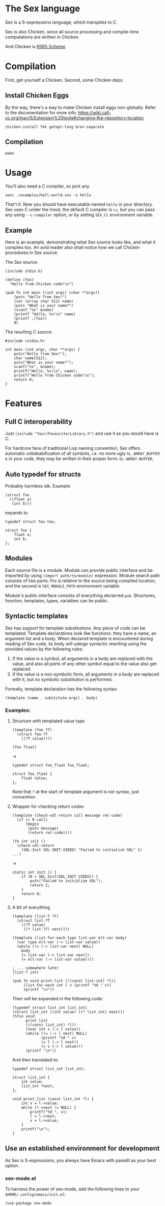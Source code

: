 * The Sex language
Sex is a S-expressions language, which transpiles to C.

Sex is also Chicken, since all source processing and compile-time
computations are written in Chicken.

And Chicken is [[https://call-cc.org][R5RS Scheme]].

* Compilation
First, get yourself a Chicken. Second, some Chicken deps.

** Install Chicken Eggs
By the way, there's a way to make Chicken install eggs non-globally. Refer to
the documentation for more info:
https://wiki.call-cc.org/man/5/Extension%20tools#changing-the-repository-location

~chicken-install fmt getopt-long brev-separate~

** Compilation
~make~

* Usage
You'll also need a C compiler, so pick any.
#+begin_src
sexc ./examples/hell-world.sex -o hello
#+end_src

That't it. Now you should have executable named ~hello~ in your
directory. Sex uses C under the hood, the default C compiler is ~cc~,
but you can pass any using ~--c-compiler~ option, or by setting
~SEX_CC~ environment variable.

** Example
Here is an example, demonstrating what Sex source looks like, and what
it compiles too. An avid reader also shall notice how we call Chicken
procedures in Sex source.

The Sex source:
#+begin_src
(include stdio.h)

(define (foo)
  "Hello from Chicken code!\n")

(pub fn int main ((int argc) (char **argv))
    (puts "Hello from Sex!")
    (var (array char 512) name)
    (puts "What is your name?")
    (scanf "%s" &name)
    (printf "Hello, %s!\n" name)
    (printf ,(foo))
    0)
#+end_src

The resulting C source:
#+begin_src
#include <stdio.h>

int main (int argc, char **argv) {
    puts("Hello from Sex!");
    char name[512];
    puts("What is your name?");
    scanf("%s", &name);
    printf("Hello, %s!\n", name);
    printf("Hello from Chicken code!\n");
    return 0;
}
#+end_src

* Features
** Full C interoperability
Just ~(include "Your/Favourite/Library.h")~ and use it as you would
have is C.

For hardcore fans of traditional Lisp naming convention,
Sex offers automatic unkebabification of all symbols, i.e. no more
ugly ~GL_ARRAY_BUFFER~ s in your code, they may be written in their
proper form: ~GL-ARRAY-BUFFER~.

** Auto typedef for structs
Probably harmless idk. Example:
#+begin_src
(struct foo
  ((float a)
   (int b)))
#+end_src
expands to
#+begin_src
typedef struct foo foo;

struct foo {
    float a;
    int b;
};
#+end_src

** Modules
Each source file is a module. Module can provide public interface and
be imported by using ~(import path/to/module)~ expression. Module
search path consists of two parts: firs is relative to the source
being compiled location, and the second is ~SEX_MODULE_PATH~
environment variable.

Module's public interface consists of everything declarred
~pub~. Structures, function, templates, types, varialbes can be
public.

** Syntactic templates
Sex has support for template substitutions. Any piece of code can be
templated. Template declarations look like functions: they have a
name, an argument list and a body. When declared template is
encountered during reading of Sex code, its body will udergo syntactic
rewriting using the provided values by the following rules:
1. If the value is a symbol, all arguments in a body are replaced with
   the value, and also all /parts/ of any other symbol equal to the
   value also get replaced.
2. If the value is a non-symbolic form, all arguments in a body are
   replaced with it, but no symbolic substitution is performed.

Formally, template declaration has the following syntax:
#+begin_src
(template (name . substitute-args) . body)
#+end_src

*** Examples:
**** Structure with templated value type
#+begin_src
(template (foo ?T)
  (struct foo-?T
    ((?T value))))

(foo float)
#+end_src
->
#+begin_src
typedef struct foo_float foo_float;

struct foo_float {
    float value;
};
#+end_src

Note that ~?~ at the start of template argument is not syntax, just
convention.

**** Wrapper for checking return codes
#+begin_src
(template (check-sdl-return call message ret-code)
  (if (< 0 call)
      (begin
       (puts message)
       (return ret-code))))

(fn int init ()
  (check-sdl-return
    (SDL-Init SDL-INIT-VIDEO) "Failed to initialize SDL" 1)
...)
#+end_src
->
#+begin_src
static int init () {
    if (0 < SDL_Init(SDL_INIT_VIDEO)) {
        puts("Failed to initialize SDL");
        return 1;
    }
    return 0;
}
#+end_src

**** A bit of everything
#+begin_src
(template (list-T ?T)
  (struct list-?T
    ((?T value)
     ((* list-?T) next))))

(template (list-for-each type list-var elt-var body)
  (var type elt-var (-> list-var value))
  (while (!= (-> list-var next) NULL)
    body
    (= list-var (-> list-var next))
    (= elt-var (-> list-var value))))

; ... somewhere later
(list-T int)

(pub fn void print-list (((const list-int) *l))
     (list-for-each int l v (printf "%d " v))
     (printf "\n"))
#+end_src
Then will be expanded in the following code:
#+begin_src
(typedef struct list_int list_int)
(struct list_int ((int value) ((* list_int) next)))
(%fun void
      print_list
      (((const list_int) *l))
      (%var int v (-> l value))
      (while (!= (-> l next) NULL)
             (printf "%d " v)
             (= l (-> l next))
             (= v (-> l value)))
      (printf "\n"))
#+end_src

And then translated to:
#+begin_src
typedef struct list_int list_int;

struct list_int {
    int value;
    list_int *next;
};

void print_list (const list_int *l) {
    int v = l->value;
    while (l->next != NULL) {
        printf("%d ", v);
        l = l->next;
        v = l->value;
    }
    printf("\n");
}
#+end_src

** Use an established environment for development
As Sex is S-expressions, you always have Emacs with paredit as your
best option.

*** sex-mode.el
To harness the power of sex-mode, add the following lines to your
~$HOME/.config/emacs/init.el~:
#+begin_src
(use-package sex-mode
  :load-path "/path/to/sex"
  :mode ("\\.sex\\'" "\\.seh\\'"))
#+end_src

** COMING SOON?: Polymorphism
